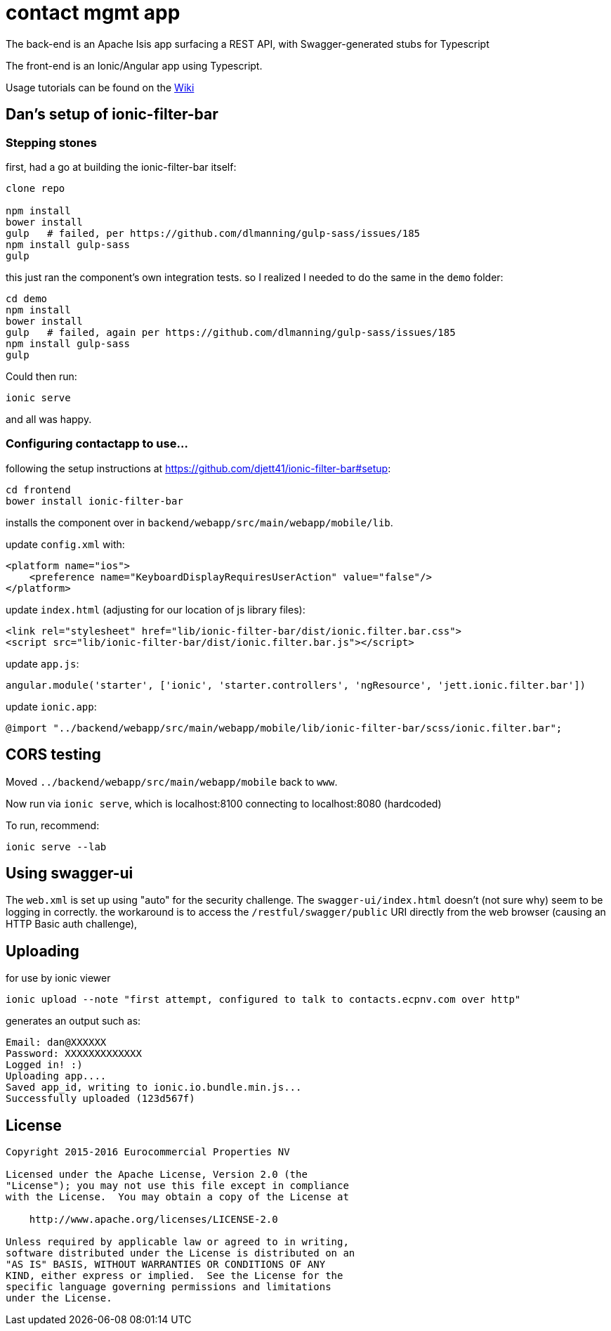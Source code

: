 = contact mgmt app

The back-end is an Apache Isis app surfacing a REST API, with Swagger-generated stubs for Typescript

The front-end is an Ionic/Angular app using Typescript.

Usage tutorials can be found on the https://github.com/incodehq/contactapp/wiki[Wiki]

== Dan's setup of ionic-filter-bar

=== Stepping stones

first, had a go at building the ionic-filter-bar itself:

[source,bash]
----
clone repo

npm install
bower install
gulp   # failed, per https://github.com/dlmanning/gulp-sass/issues/185
npm install gulp-sass
gulp
----

this just ran the component's own integration tests.  so I realized I needed to do the same in the `demo` folder:


[source,bash]
----
cd demo
npm install
bower install
gulp   # failed, again per https://github.com/dlmanning/gulp-sass/issues/185
npm install gulp-sass
gulp
----

Could then run:

[source,bash]
----
ionic serve
----

and all was happy.


=== Configuring contactapp to use...

following the setup instructions at https://github.com/djett41/ionic-filter-bar#setup:

[source,bash]
----
cd frontend
bower install ionic-filter-bar
----

installs the component over in `backend/webapp/src/main/webapp/mobile/lib`.

update `config.xml` with:

[source,xml]
----
<platform name="ios">
    <preference name="KeyboardDisplayRequiresUserAction" value="false"/>
</platform>
----

update `index.html` (adjusting for our location of js library files):

[source,html]
----
<link rel="stylesheet" href="lib/ionic-filter-bar/dist/ionic.filter.bar.css">
<script src="lib/ionic-filter-bar/dist/ionic.filter.bar.js"></script>
----

update `app.js`:

[source,javascript]
----
angular.module('starter', ['ionic', 'starter.controllers', 'ngResource', 'jett.ionic.filter.bar'])
----

update `ionic.app`:

[source]
----
@import "../backend/webapp/src/main/webapp/mobile/lib/ionic-filter-bar/scss/ionic.filter.bar";
----


== CORS testing

Moved `../backend/webapp/src/main/webapp/mobile` back to `www`.

Now run via `ionic serve`, which is localhost:8100 connecting to localhost:8080 (hardcoded)

To run, recommend:

[source,bash]
----
ionic serve --lab
----

== Using swagger-ui

The `web.xml` is set up using "auto" for the security challenge.  The `swagger-ui/index.html` doesn't (not sure why) seem to be logging in correctly.  the workaround is to access the `/restful/swagger/public` URI directly from the web browser (causing an HTTP Basic auth challenge),




== Uploading

for use by ionic viewer

[source,bash]
----
ionic upload --note "first attempt, configured to talk to contacts.ecpnv.com over http"
----

generates an output such as:

[source,bash]
----
Email: dan@XXXXXX
Password: XXXXXXXXXXXXX
Logged in! :)
Uploading app....
Saved app_id, writing to ionic.io.bundle.min.js...
Successfully uploaded (123d567f)

----

== License

[source]
----
Copyright 2015-2016 Eurocommercial Properties NV

Licensed under the Apache License, Version 2.0 (the
"License"); you may not use this file except in compliance
with the License.  You may obtain a copy of the License at

    http://www.apache.org/licenses/LICENSE-2.0

Unless required by applicable law or agreed to in writing,
software distributed under the License is distributed on an
"AS IS" BASIS, WITHOUT WARRANTIES OR CONDITIONS OF ANY
KIND, either express or implied.  See the License for the
specific language governing permissions and limitations
under the License.
----

